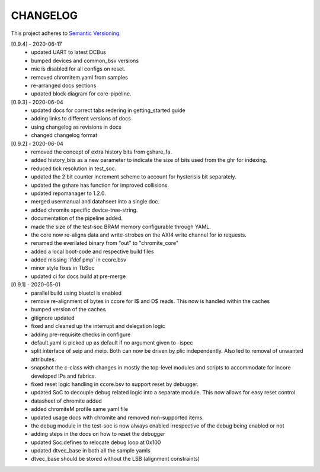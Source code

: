 CHANGELOG
=========

This project adheres to `Semantic Versioning <https://semver.org/spec/v2.0.0.html>`_.

[0.9.4] - 2020-06-17
  - updated UART to latest DCBus
  - bumped devices and common_bsv versions
  - mie is disabled for all configs on reset.
  - removed chromitem.yaml from samples
  - re-arranged docs sections
  - updated block diagram for core-pipeline.

[0.9.3] - 2020-06-04
  - updated docs for correct tabs redering in getting_started guide
  - adding links to different versions of docs
  - using changelog as revisions in docs
  - changed changelog format

[0.9.2] - 2020-06-04
  - removed the concept of extra history bits from gshare_fa.
  - added history_bits as a new parameter to indicate the size of bits used from the ghr for indexing.
  - reduced tick resolution in test_soc.
  - updated the 2 bit counter increment scheme to account for hysterisis bit separately.
  - updated the gshare has function for improved collisions.
  - updated repomanager to 1.2.0.
  - merged usermanual and datahseet into a single doc.
  - added chromite specific device-tree-string.
  - documentation of the pipeline added.
  - made the size of the test-soc BRAM memory configurable through YAML.
  - the core now re-aligns data and write-strobes on the AXI4 write channel for io requests.
  - renamed the everilated binary from "out" to "chromite_core"
  - added a local boot-code and respective build files
  - added missing 'ifdef pmp' in ccore.bsv
  - minor style fixes in TbSoc
  - updated ci for docs build at pre-merge
 


[0.9.1] - 2020-05-01
  - parallel build using bluetcl is enabled
  - remove re-alignment of bytes in ccore for I$ and D$ reads. This now is handled within the caches
  - bumped version of the caches
  - gitignore updated
  - fixed and cleaned up the interrupt and delegation logic
  - adding pre-requisite checks in configure
  - default.yaml is picked up as default if no argument given to -ispec
  - split interface of seip and meip. Both can now be driven by plic independently. Also led to removal of unwanted attributes.
  - snapshot the c-class with changes in mostly the top-level modules and scripts to accommodate for
    incore developed IPs and fabrics.
  - fixed reset logic handling in ccore.bsv to support reset by debugger.
  - updated SoC to decouple debug related logic into a separate module. This now allows for easy reset
    control.
  - datasheet of chromite added
  - added chromiteM profile same yaml file
  - updated usage docs with chromite and removed non-supported items.
  - the debug module in the test-soc is now always enabled irrespective of the debug being enabled or
    not
  - adding steps in the docs on how to reset the debugger
  - updated Soc.defines to relocate debug loop at 0x100
  - updated dtvec_base in both all the sample yamls
  - dtvec_base should be stored without the LSB (alignment constraints)

